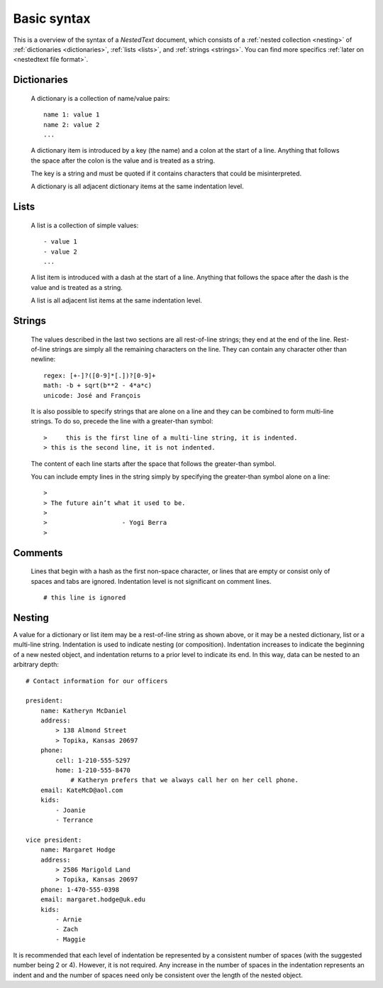 ************
Basic syntax
************

This is a overview of the syntax of a *NestedText* document, which consists of 
a :ref:`nested collection <nesting>` of :ref:`dictionaries <dictionaries>`, 
:ref:`lists <lists>`, and :ref:`strings <strings>`.  You can find more specifics 
:ref:`later on <nestedtext file format>`.


.. _dictionaries:

Dictionaries
============

    A dictionary is a collection of name/value pairs::

        name 1: value 1
        name 2: value 2
        ...

    A dictionary item is introduced by a key (the name) and a colon at the start 
    of a line.  Anything that follows the space after the colon is the value and 
    is treated as a string.

    The key is a string and must be quoted if it contains characters that could 
    be misinterpreted.

    A dictionary is all adjacent dictionary items at the same indentation 
    level.


.. _lists:

Lists
=====

    A list is a collection of simple values::

        - value 1
        - value 2
        ...

    A list item is introduced with a dash at the start of a line.  Anything that 
    follows the space after the dash is the value and is treated as a string.

    A list is all adjacent list items at the same indentation level.


.. _strings:

Strings
=======

    The values described in the last two sections are all rest-of-line strings; 
    they end at the end of the line.  Rest-of-line strings are simply all the 
    remaining characters on the line.  They can contain any character other than 
    newline::

        regex: [+-]?([0-9]*[.])?[0-9]+
        math: -b + sqrt(b**2 - 4*a*c)
        unicode: José and François

    It is also possible to specify strings that are alone on a line and they can 
    be combined to form multi-line strings. To do so, precede the line with 
    a greater-than symbol::

        >     this is the first line of a multi-line string, it is indented.
        > this is the second line, it is not indented.

    The content of each line starts after the space that follows the 
    greater-than symbol.

    You can include empty lines in the string simply by specifying the 
    greater-than symbol alone on a line::

        >
        > The future ain’t what it used to be.
        >
        >                    - Yogi Berra
        >


.. _comments:

Comments
========

    Lines that begin with a hash as the first non-space character, or lines that 
    are empty or consist only of spaces and tabs are ignored.  Indentation level 
    is not significant on comment lines.

    ::

        # this line is ignored


.. _nesting:

Nesting
=======

A value for a dictionary or list item may be a rest-of-line string as shown 
above, or it may be a nested dictionary, list or a multi-line string.  
Indentation is used to indicate nesting (or composition).  Indentation increases 
to indicate the beginning of a new nested object, and indentation returns to 
a prior level to indicate its end.  In this way, data can be nested to an 
arbitrary depth::

    # Contact information for our officers

    president:
        name: Katheryn McDaniel
        address:
            > 138 Almond Street
            > Topika, Kansas 20697
        phone:
            cell: 1-210-555-5297
            home: 1-210-555-8470
                # Katheryn prefers that we always call her on her cell phone.
        email: KateMcD@aol.com
        kids:
            - Joanie
            - Terrance

    vice president:
        name: Margaret Hodge
        address:
            > 2586 Marigold Land
            > Topika, Kansas 20697
        phone: 1-470-555-0398
        email: margaret.hodge@uk.edu
        kids:
            - Arnie
            - Zach
            - Maggie

It is recommended that each level of indentation be represented by a consistent 
number of spaces (with the suggested number being 2 or 4). However, it is not 
required. Any increase in the number of spaces in the indentation represents an 
indent and and the number of spaces need only be consistent over the length of 
the nested object.
